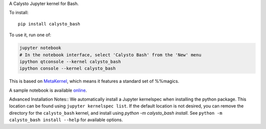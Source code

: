 A Calysto Jupyter kernel for Bash.

To install::

    pip install calysto_bash

To use it, run one of:

.. code:: shell

    jupyter notebook
    # In the notebook interface, select 'Calysto Bash' from the 'New' menu
    ipython qtconsole --kernel calysto_bash
    ipython console --kernel calysto_bash

This is based on `MetaKernel <http://pypi.python.org/pypi/metakernel>`_,
which means it features a standard set of %%magics.

A sample notebook is available online_.


Advanced Installation Notes::
We automatically install a Jupyter kernelspec when installing the 
python package.  This location can be found using ``jupyter kernelspec list``.
If the default location is not desired, you can remove the directory for the
``calysto_bash`` kernel, and install using `python -m calysto_bash install`.  See
``python -m calysto_bash install --help`` for available options.


.. _online: http://nbviewer.ipython.org/github/Calysto/calysto_bash/blob/master/calysto_bash.ipynb

